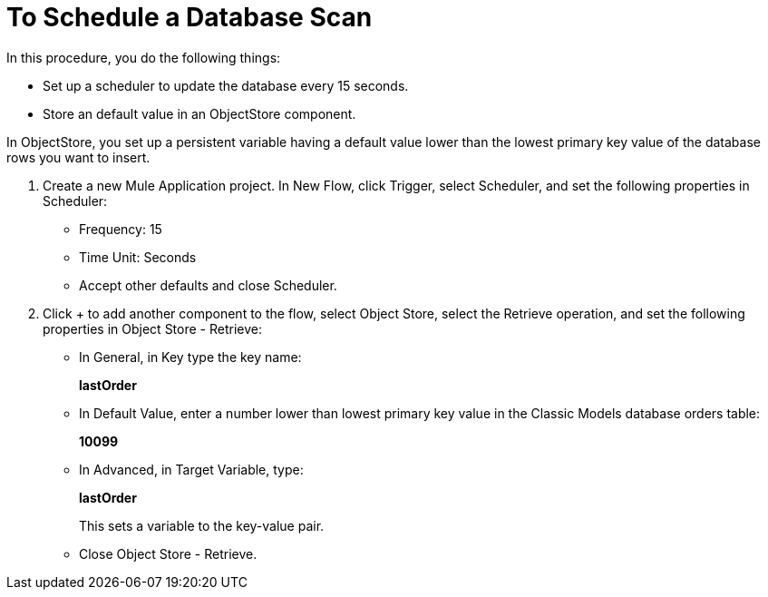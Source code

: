 = To Schedule a Database Scan

In this procedure, you do the following things:

* Set up a scheduler to update the database every 15 seconds.
* Store an default value in an ObjectStore component.

In ObjectStore, you set up a persistent variable having a default value lower than the lowest primary key value of the database rows you want to insert. 

. Create a new Mule Application project. In New Flow, click Trigger, select Scheduler, and set the following properties in Scheduler:
+
* Frequency: 15
* Time Unit: Seconds
* Accept other defaults and close Scheduler.
+
. Click + to add another component to the flow, select Object Store, select the Retrieve operation, and set the following properties in Object Store - Retrieve:
+
* In General, in Key type the key name:
+
*lastOrder*
+
* In Default Value, enter a number lower than lowest primary key value in the Classic Models database orders table:
+
*10099*
+
* In Advanced, in Target Variable, type:
+
*lastOrder*
+
This sets a variable to the key-value pair.
+
* Close Object Store - Retrieve.


